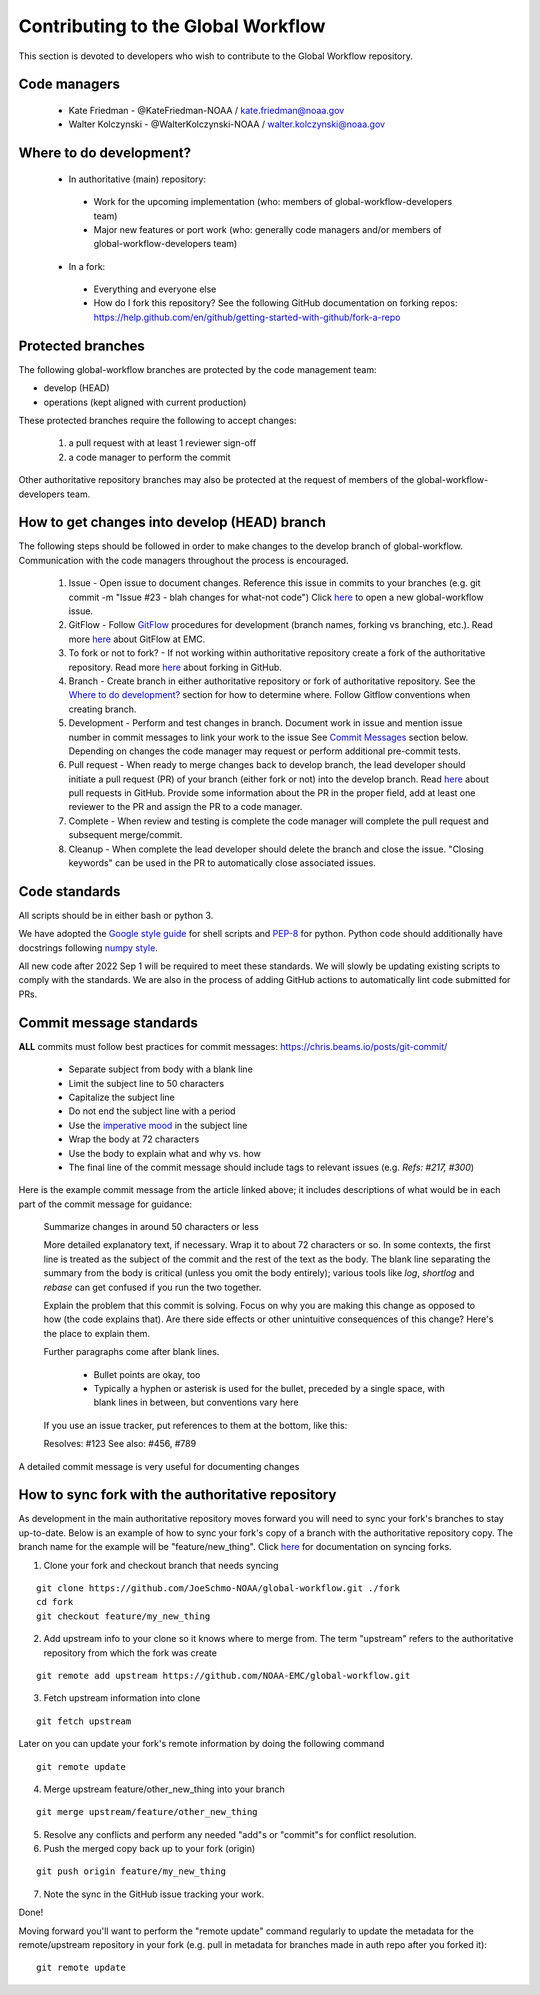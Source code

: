 ###################################
Contributing to the Global Workflow
###################################

This section is devoted to developers who wish to contribute to the Global Workflow repository. 

.. _managers:

=============
Code managers
=============

 * Kate Friedman - @KateFriedman-NOAA / kate.friedman@noaa.gov
 * Walter Kolczynski - @WalterKolczynski-NOAA / walter.kolczynski@noaa.gov

.. _development:

========================
Where to do development?
========================

 * In authoritative (main) repository:

  - Work for the upcoming implementation (who: members of global-workflow-developers team)
  - Major new features or port work (who: generally code managers and/or members of global-workflow-developers team)

 * In a fork:

  - Everything and everyone else
  - How do I fork this repository? See the following GitHub documentation on forking repos: https://help.github.com/en/github/getting-started-with-github/fork-a-repo

.. _protected:

==================
Protected branches
==================

The following global-workflow branches are protected by the code management team:

* develop (HEAD)
* operations (kept aligned with current production)

These protected branches require the following to accept changes:

 1. a pull request with at least 1 reviewer sign-off
 2. a code manager to perform the commit

Other authoritative repository branches may also be protected at the request of members of the global-workflow-developers team.

.. _howto: 

=============================================
How to get changes into develop (HEAD) branch
=============================================

The following steps should be followed in order to make changes to the develop branch of global-workflow. Communication with the code managers throughout the process is encouraged.

 #. Issue - Open issue to document changes. Reference this issue in commits to your branches (e.g. git commit -m "Issue #23 - blah changes for what-not code") Click `here <https://github.com/NOAA-EMC/global-workflow/issues/new/choose>`__ to open a new global-workflow issue.
 #. GitFlow - Follow `GitFlow <https://nvie.com/posts/a-successful-git-branching-model/>`_ procedures for development (branch names, forking vs branching, etc.). Read more `here <https://docs.google.com/document/d/1H5McooP-ZmDIOhcy4zJwdFVk3DyjbJt_Nyqj4QGBRBU/edit?usp=sharing>`__ about GitFlow at EMC.
 #. To fork or not to fork? - If not working within authoritative repository create a fork of the authoritative repository. Read more `here <https://help.github.com/en/github/getting-started-with-github/fork-a-repo>`__ about forking in GitHub.
 #. Branch - Create branch in either authoritative repository or fork of authoritative repository. See the `Where to do development? <development_>`_ section for how to determine where. Follow Gitflow conventions when creating branch.
 #. Development - Perform and test changes in branch. Document work in issue and mention issue number in commit messages to link your work to the issue See `Commit Messages <commit-standards_>`_ section below. Depending on changes the code manager may request or perform additional pre-commit tests.
 #. Pull request - When ready to merge changes back to develop branch, the lead developer should initiate a pull request (PR) of your branch (either fork or not) into the develop branch. Read `here <https://help.github.com/en/github/collaborating-with-issues-and-pull-requests/about-pull-requests>`__ about pull requests in GitHub. Provide some information about the PR in the proper field, add at least one reviewer to the PR and assign the PR to a code manager.
 #. Complete - When review and testing is complete the code manager will complete the pull request and subsequent merge/commit.
 #. Cleanup - When complete the lead developer should delete the branch and close the issue. "Closing keywords" can be used in the PR to automatically close associated issues.

.. _code-standards:

==============
Code standards
==============

All scripts should be in either bash or python 3.

We have adopted the `Google style guide <https://google.github.io/styleguide/shellguide.html>`_ for shell scripts and `PEP-8 <https://peps.python.org/pep-0008/>`_ for python. Python code should additionally have docstrings following `numpy style <https://numpydoc.readthedocs.io/en/latest/format.html#docstring-standard>`_.

All new code after 2022 Sep 1 will be required to meet these standards. We will slowly be updating existing scripts to comply with the standards. We are also in the process of adding GitHub actions to automatically lint code submitted for PRs.

.. _commit-standards:

========================
Commit message standards
========================

**ALL** commits must follow best practices for commit messages: https://chris.beams.io/posts/git-commit/

 * Separate subject from body with a blank line
 * Limit the subject line to 50 characters
 * Capitalize the subject line
 * Do not end the subject line with a period
 * Use the `imperative mood <https://en.wikipedia.org/wiki/Imperative_mood>`_ in the subject line
 * Wrap the body at 72 characters
 * Use the body to explain what and why vs. how
 * The final line of the commit message should include tags to relevant issues (e.g. `Refs: #217, #300`)

Here is the example commit message from the article linked above; it includes descriptions of what would be in each part of the commit message for guidance:
 
   Summarize changes in around 50 characters or less

   More detailed explanatory text, if necessary. Wrap it to about 72
   characters or so. In some contexts, the first line is treated as the
   subject of the commit and the rest of the text as the body. The
   blank line separating the summary from the body is critical (unless
   you omit the body entirely); various tools like `log`, `shortlog`
   and `rebase` can get confused if you run the two together.

   Explain the problem that this commit is solving. Focus on why you
   are making this change as opposed to how (the code explains that).
   Are there side effects or other unintuitive consequences of this
   change? Here's the place to explain them.

   Further paragraphs come after blank lines.

    - Bullet points are okay, too

    - Typically a hyphen or asterisk is used for the bullet, preceded
      by a single space, with blank lines in between, but conventions
      vary here

   If you use an issue tracker, put references to them at the bottom,
   like this:

   Resolves: #123
   See also: #456, #789

A detailed commit message is very useful for documenting changes

.. _sync:

==================================================
How to sync fork with the authoritative repository
==================================================

As development in the main authoritative repository moves forward you will need to sync your fork's branches to stay up-to-date. Below is an example of how to sync your fork's copy of a branch with the authoritative repository copy. The branch name for the example will be "feature/new_thing". Click `here <https://help.github.com/en/github/collaborating-with-issues-and-pull-requests/about-pull-requests/syncing-a-fork>`__ for documentation on syncing forks.

1. Clone your fork and checkout branch that needs syncing

::

   git clone https://github.com/JoeSchmo-NOAA/global-workflow.git ./fork
   cd fork
   git checkout feature/my_new_thing

2. Add upstream info to your clone so it knows where to merge from. The term "upstream" refers to the authoritative repository from which the fork was create

::

   git remote add upstream https://github.com/NOAA-EMC/global-workflow.git

3. Fetch upstream information into clone

::

   git fetch upstream

Later on you can update your fork's remote information by doing the following command

::

   git remote update

4. Merge upstream feature/other_new_thing into your branch

::

   git merge upstream/feature/other_new_thing

5. Resolve any conflicts and perform any needed "add"s or "commit"s for conflict resolution. 

6. Push the merged copy back up to your fork (origin)

::

   git push origin feature/my_new_thing

7. Note the sync in the GitHub issue tracking your work.

Done!

Moving forward you'll want to perform the "remote update" command regularly to update the metadata for the remote/upstream repository in your fork (e.g. pull in metadata for branches made in auth repo after you forked it)::

   git remote update

